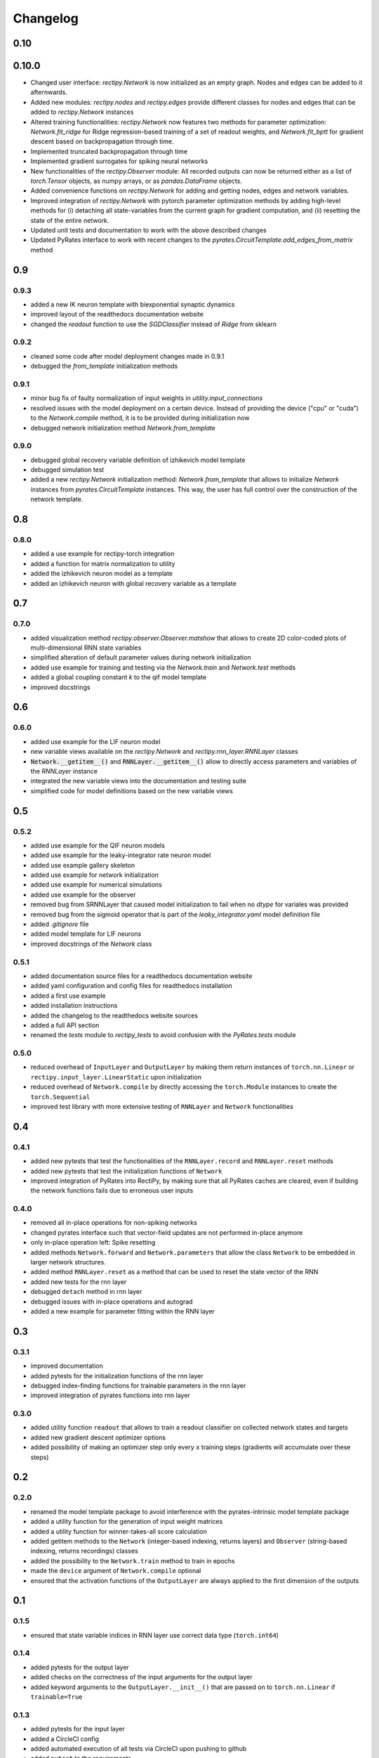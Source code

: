 Changelog
=========

0.10
----

0.10.0
------

- Changed user interface: `rectipy.Network` is now initialized as an empty graph. Nodes and edges can be added to it afternwards.
- Added new modules: `rectipy.nodes` and `rectipy.edges` provide different classes for nodes and edges that can be added to `rectipy.Network` instances
- Altered training functionalities: `rectipy.Network` now features two methods for parameter optimization: `Network.fit_ridge` for Ridge regression-based training of a set of readout weights, and `Network.fit_bptt` for gradient descent based on backpropagation through time.
- Implemented truncated backpropagation through time
- Implemented gradient surrogates for spiking neural networks
- New functionalities of the `rectipy.Observer` module: All recorded outputs can now be returned either as a list of `torch.Tensor` objects, as numpy arrays, or as `pandas.DataFrame` objects.
- Added convenience functions on `rectipy.Network` for adding and getting nodes, edges and network variables.
- Improved integration of `rectipy.Network` with pytorch parameter optimization methods by adding high-level methods for (i) detaching all state-variables from the current graph for gradient computation, and (ii) resetting the state of the entire network.
- Updated unit tests and documentation to work with the above described changes
- Updated PyRates interface to work with recent changes to the `pyrates.CircuitTemplate.add_edges_from_matrix` method

0.9
---

0.9.3
~~~~~

- added a new IK neuron template with biexponential synaptic dynamics
- improved layout of the readthedocs documentation website
- changed the `readout` function to use the `SGDClassifier` instead of `Ridge` from sklearn

0.9.2
~~~~~

- cleaned some code after model deployment changes made in 0.9.1
- debugged the `from_template` initialization methods

0.9.1
~~~~~

- minor bug fix of faulty normalization of input weights in `utility.input_connections`
- resolved issues with the model deployment on a certain device. Instead of providing the device ("cpu" or "cuda") to the `Network.compile` method, it is to be provided during initialization now
- debugged network initialization method `Network.from_template`

0.9.0
~~~~~

- debugged global recovery variable definition of izhikevich model template
- debugged simulation test
- added a new `rectipy.Network` initialization method: `Network.from_template` that allows to initialize `Network`
  instances from `pyrates.CircuitTemplate` instances. This way, the user has full control over the construction of the
  network template.

0.8
---

0.8.0
~~~~~

- added a use example for rectipy-torch integration
- added a function for matrix normalization to utility
- added the izhikevich neuron model as a template
- added an izhikevich neuron with global recovery variable as a template

0.7
---

0.7.0
~~~~~

- added visualization method `rectipy.observer.Observer.matshow` that allows to create 2D color-coded plots of multi-dimensional RNN state variables
- simplified alteration of default parameter values during network initialization
- added use example for training and testing via the `Network.train` and `Network.test` methods
- added a global coupling constant `k` to the qif model template
- improved docstrings

0.6
---

0.6.0
~~~~~

- added use example for the LIF neuron model
- new variable views available on the `rectipy.Network` and `rectipy.rnn_layer.RNNLayer` classes
- :code:`Network.__getitem__()` and :code:`RNNLayer.__getitem__()` allow to directly access parameters and variables of the `RNNLayer` instance
- integrated the new variable views into the documentation and testing suite
- simplified code for model definitions based on the new variable views

0.5
---

0.5.2
~~~~~

- added use example for the QIF neuron models
- added use example for the leaky-integrator rate neuron model
- added use example gallery skeleton
- added use example for network initialization
- added use example for numerical simulations
- added use example for the observer
- removed bug from SRNNLayer that caused model initialization to fail when no `dtype` for variales was provided
- removed bug from the sigmoid operator that is part of the `leaky_integrator.yaml` model definition file
- added `.gitignore` file
- added model template for LIF neurons
- improved docstrings of the `Network` class

0.5.1
~~~~~

- added documentation source files for a readthedocs documentation website
- added yaml configuration and config files for readthedocs installation
- added a first use example
- added installation instructions
- added the changelog to the readthedocs website sources
- added a full API section
- renamed the `tests` module to `rectipy_tests` to avoid confusion with the `PyRates.tests` module

0.5.0
~~~~~

-  reduced overhead of ``InputLayer`` and ``OutputLayer`` by making them
   return instances of ``torch.nn.Linear`` or
   ``rectipy.input_layer.LinearStatic`` upon initialization
-  reduced overhead of ``Network.compile`` by directly accessing the
   ``torch.Module`` instances to create the ``torch.Sequential``
-  improved test library with more extensive testing of ``RNNLayer`` and
   ``Network`` functionalities

0.4
---

0.4.1
~~~~~

-  added new pytests that test the functionalities of the
   ``RNNLayer.record`` and ``RNNLayer.reset`` methods
-  added new pytests that test the initialization functions of
   ``Network``
-  improved integration of PyRates into RectiPy, by making sure that all
   PyRates caches are cleared, even if building the network functions
   fails due to erroneous user inputs

0.4.0
~~~~~

-  removed all in-place operations for non-spiking networks
-  changed pyrates interface such that vector-field updates are not
   performed in-place anymore
-  only in-place operation left: Spike resetting
-  added methods ``Network.forward`` and ``Network.parameters`` that
   allow the class ``Network`` to be embedded in larger network
   structures.
-  added method ``RNNLayer.reset`` as a method that can be used to reset
   the state vector of the RNN
-  added new tests for the rnn layer
-  debugged ``detach`` method in rnn layer
-  debugged issues with in-place operations and autograd
-  added a new example for parameter fitting within the RNN layer

0.3
---

0.3.1
~~~~~

-  improved documentation
-  added pytests for the initialization functions of the rnn layer
-  debugged index-finding functions for trainable parameters in the rnn
   layer
-  improved integration of pyrates functions into rnn layer

0.3.0
~~~~~

-  added utility function ``readout`` that allows to train a readout
   classifier on collected network states and targets
-  added new gradient descent optimizer options
-  added possibility of making an optimizer step only every ``x``
   training steps (gradients will accumulate over these steps)

0.2
---

0.2.0
~~~~~

-  renamed the model template package to avoid interference with the
   pyrates-intrinsic model template package
-  added a utility function for the generation of input weight matrices
-  added a utility function for winner-takes-all score calculation
-  added getitem methods to the ``Network`` (integer-based indexing,
   returns layers) and ``Observer`` (string-based indexing, returns
   recordings) classes
-  added the possibility to the ``Network.train`` method to train in
   epochs
-  made the ``device`` argument of ``Network.compile`` optional
-  ensured that the activation functions of the ``OutputLayer`` are
   always applied to the first dimension of the outputs

0.1
---

0.1.5
~~~~~

-  ensured that state variable indices in RNN layer use correct data
   type (``torch.int64``)

0.1.4
~~~~~

-  added pytests for the output layer
-  added checks on the correctness of the input arguments for the output
   layer
-  added keyword arguments to the ``OutputLayer.__init__()`` that are
   passed on to ``torch.nn.Linear`` if ``trainable=True``

0.1.3
~~~~~

-  added pytests for the input layer
-  added a CircleCI config
-  added automated execution of all tests via CircleCI upon pushing to
   github
-  added ``pytest`` to the requirements

0.1.2
~~~~~

-  added docstrings to the Network class for all non-private methods
-  added docstrings to the Obsever class for all non-private methods
-  made ``Network.compile`` a public method and reduced the number of
   automatized calls to it by ``Network`` (``Network.train``,
   ``Network.test`` and ``Network.run`` only call ``Network.compile``
   themselves if it hasn’t been done before)
-  added a public property ``Network.model`` that provides read access
   to the pytorch model of the network

0.1.1
~~~~~

-  added automated pypi releases
-  added github workflow for pypi releases
-  updated readme

0.1.0
~~~~~

-  code structure:

   -  network class as main user interface
   -  input, output, and rnn layers as network components
   -  observer as class for results storage

-  model templates package for yaml definition files
-  installation instructions
